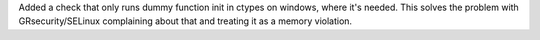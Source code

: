 Added a check that only runs dummy function init in ctypes on windows, where
it's needed. This solves the problem with GRsecurity/SELinux complaining
about that and treating it as a memory violation.
